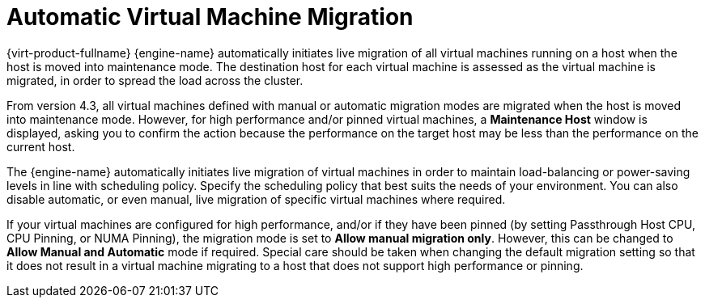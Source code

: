 :_content-type: PROCEDURE
[id="Automatic_virtual_machine_migration"]
= Automatic Virtual Machine Migration

{virt-product-fullname} {engine-name} automatically initiates live migration of all virtual machines running on a host when the host is moved into maintenance mode. The destination host for each virtual machine is assessed as the virtual machine is migrated, in order to spread the load across the cluster.

From version 4.3, all virtual machines defined with manual or automatic migration modes are migrated when the host is moved into maintenance mode. However, for high performance and/or pinned virtual machines, a *Maintenance Host* window is displayed, asking you to confirm the action because the performance on the target host may be less than the performance on the current host.

The {engine-name} automatically initiates live migration of virtual machines in order to maintain load-balancing or power-saving levels in line with scheduling policy. Specify the scheduling policy that best suits the needs of your environment. You can also disable automatic, or even manual, live migration of specific virtual machines where required.

If your virtual machines are configured for high performance, and/or if they have been pinned (by setting Passthrough Host CPU, CPU Pinning, or NUMA Pinning), the migration mode is set to *Allow manual migration only*. However, this can be changed to *Allow Manual and Automatic* mode if required. Special care should be taken when changing the default migration setting so that it does not result in a virtual machine migrating to a host that does not support high performance or pinning.
